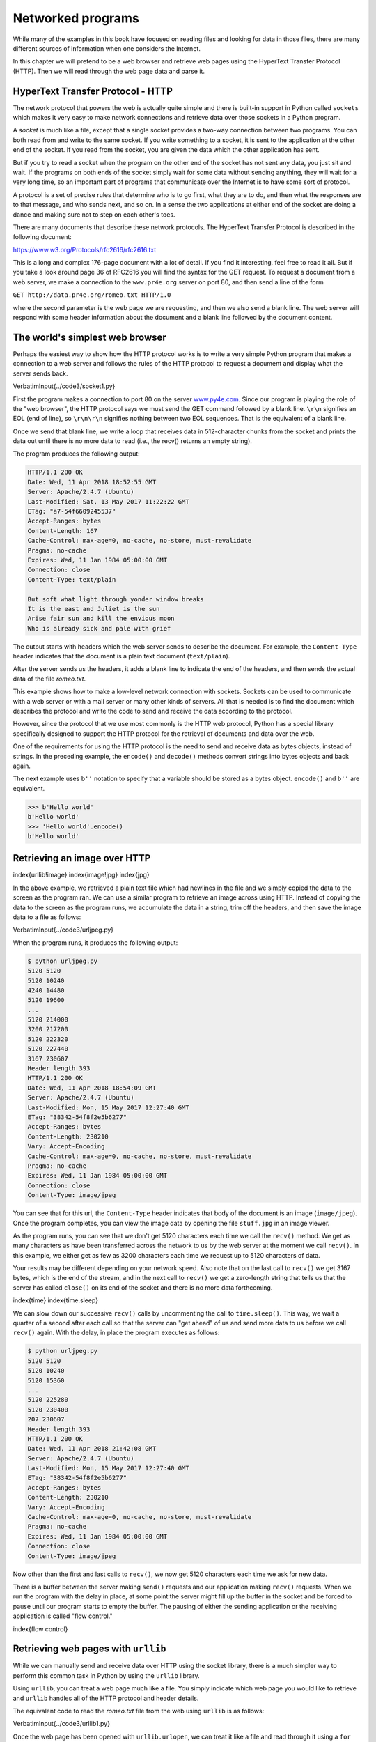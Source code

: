 
Networked programs
==================

While many of the examples in this book have focused on reading files
and looking for data in those files, there are many different sources of 
information when one considers the Internet.

In this chapter we will pretend to be a web browser and retrieve web
pages using the HyperText Transfer Protocol (HTTP). Then we will read
through the web page data and parse it.

HyperText Transfer Protocol - HTTP
----------------------------------

The network protocol that powers the web is actually quite simple and
there is built-in support in Python called ``sockets`` which
makes it very easy to make network connections and retrieve data over
those sockets in a Python program.

A *socket* is much like a file, except that a single
socket provides a two-way connection between two programs. You can both
read from and write to the same socket. If you write something to a
socket, it is sent to the application at the other end of the socket. If
you read from the socket, you are given the data which the other
application has sent.

But if you try to read a socket when the program on the other end of the
socket has not sent any data, you just sit and wait. If the programs on
both ends of the socket simply wait for some data without sending
anything, they will wait for a very long time, so an important part of programs
that communicate over the Internet is to have some sort of protocol.

A protocol is a set of precise rules that
determine who is to go first, what they are to do, and then what the
responses are to that message, and who sends next, and so on. In a sense
the two applications at either end of the socket are doing a dance and
making sure not to step on each other's toes.

There are many documents that describe these network protocols. The
HyperText Transfer Protocol is described in the following document:

https://www.w3.org/Protocols/rfc2616/rfc2616.txt

This is a long and complex 176-page document with a lot of detail. If
you find it interesting, feel free to read it all. But if you take a
look around page 36 of RFC2616 you will find the syntax for the GET
request. To request a document from a web server, we make a connection
to the ``www.pr4e.org`` server on port 80, and then send a
line of the form

``GET http://data.pr4e.org/romeo.txt HTTP/1.0``

where the second parameter is the web page we are requesting, and then
we also send a blank line. The web server will respond with some header
information about the document and a blank line followed by the document
content.

The world's simplest web browser
--------------------------------

Perhaps the easiest way to show how the HTTP protocol works is to write
a very simple Python program that makes a connection to a web server and
follows the rules of the HTTP protocol to request a document and
display what the server sends back.

\VerbatimInput{../code3/socket1.py}

First the program makes a connection to port 80 on the server
`www.py4e.com <http://www.py4e.com>`_. Since our program is playing the role
of the "web browser", the HTTP protocol says we must send the GET
command followed by a blank line. ``\r\n`` signifies an EOL (end of line),
so ``\r\n\r\n`` signifies nothing between two EOL sequences. That is the
equivalent of a blank line.

.. image:: height=2.0in@../images/socket
   :target: height=2.0in@../images/socket
   :alt: A Socket Connection



Once we send that blank line, we write a loop that receives data in
512-character chunks from the socket and prints the data out until there
is no more data to read (i.e., the recv() returns an empty string).

The program produces the following output:

.. code-block::

   HTTP/1.1 200 OK
   Date: Wed, 11 Apr 2018 18:52:55 GMT
   Server: Apache/2.4.7 (Ubuntu)
   Last-Modified: Sat, 13 May 2017 11:22:22 GMT
   ETag: "a7-54f6609245537"
   Accept-Ranges: bytes
   Content-Length: 167
   Cache-Control: max-age=0, no-cache, no-store, must-revalidate
   Pragma: no-cache
   Expires: Wed, 11 Jan 1984 05:00:00 GMT
   Connection: close
   Content-Type: text/plain

   But soft what light through yonder window breaks
   It is the east and Juliet is the sun
   Arise fair sun and kill the envious moon
   Who is already sick and pale with grief


The output starts with headers which the web server sends to describe
the document. For example, the ``Content-Type`` header
indicates that the document is a plain text document
(\ ``text/plain``\ ).

After the server sends us the headers, it adds a blank line to indicate
the end of the headers, and then sends the actual data of the file
*romeo.txt*.

This example shows how to make a low-level network connection with
sockets. Sockets can be used to communicate with a web server or with a
mail server or many other kinds of servers. All that is needed is to
find the document which describes the protocol and write the code to
send and receive the data according to the protocol.

However, since the protocol that we use most commonly is the HTTP web
protocol, Python has a special library specifically designed to support
the HTTP protocol for the retrieval of documents and data over the web.

One of the requirements for using the HTTP protocol is the need to send
and receive data as bytes objects, instead of strings. In the preceding
example, the ``encode()`` and ``decode()`` methods convert strings into bytes
objects and back again.

The next example uses ``b''`` notation to specify that a variable should
be stored as a bytes object. ``encode()`` and ``b''`` are equivalent.

.. code-block:: 

   >>> b'Hello world'
   b'Hello world'
   >>> 'Hello world'.encode()
   b'Hello world'


Retrieving an image over HTTP
-----------------------------

\index{urllib!image}
\index{image!jpg}
\index{jpg}

In the above example, we retrieved a plain text file which had newlines
in the file and we simply copied the data to the screen as the program
ran. We can use a similar program to retrieve an image across using
HTTP. Instead of copying the data to the screen as the program runs, we
accumulate the data in a string, trim off the headers, and then save the
image data to a file as follows:

\VerbatimInput{../code3/urljpeg.py}

When the program runs, it produces the following output:

.. code-block::

   $ python urljpeg.py
   5120 5120
   5120 10240
   4240 14480
   5120 19600
   ...
   5120 214000
   3200 217200
   5120 222320
   5120 227440
   3167 230607
   Header length 393
   HTTP/1.1 200 OK
   Date: Wed, 11 Apr 2018 18:54:09 GMT
   Server: Apache/2.4.7 (Ubuntu)
   Last-Modified: Mon, 15 May 2017 12:27:40 GMT
   ETag: "38342-54f8f2e5b6277"
   Accept-Ranges: bytes
   Content-Length: 230210
   Vary: Accept-Encoding
   Cache-Control: max-age=0, no-cache, no-store, must-revalidate
   Pragma: no-cache
   Expires: Wed, 11 Jan 1984 05:00:00 GMT
   Connection: close
   Content-Type: image/jpeg


You can see that for this url, the ``Content-Type`` header
indicates that body of the document is an image
(\ ``image/jpeg``\ ). Once the program completes, you can view the
image data by opening the file ``stuff.jpg`` in an image
viewer.

As the program runs, you can see that we don't get 5120 characters each
time we call the ``recv()`` method. We get as many characters
as have been transferred across the network to us by the web server at
the moment we call ``recv()``. In this example, we either get
as few as 3200 characters each time we request up to 5120 characters of
data.

Your results may be different depending on your network speed. Also note
that on the last call to ``recv()`` we get 3167 bytes, which is
the end of the stream, and in the next call to ``recv()`` we
get a zero-length string that tells us that the server has called
``close()`` on its end of the socket and there is no more data
forthcoming.

\index{time}
\index{time.sleep}

We can slow down our successive ``recv()`` calls by
uncommenting the call to ``time.sleep()``. This way, we wait a
quarter of a second after each call so that the server can "get ahead"
of us and send more data to us before we call ``recv()`` again.
With the delay, in place the program executes as follows:

.. code-block::

   $ python urljpeg.py
   5120 5120
   5120 10240
   5120 15360
   ...
   5120 225280
   5120 230400
   207 230607
   Header length 393
   HTTP/1.1 200 OK
   Date: Wed, 11 Apr 2018 21:42:08 GMT
   Server: Apache/2.4.7 (Ubuntu)
   Last-Modified: Mon, 15 May 2017 12:27:40 GMT
   ETag: "38342-54f8f2e5b6277"
   Accept-Ranges: bytes
   Content-Length: 230210
   Vary: Accept-Encoding
   Cache-Control: max-age=0, no-cache, no-store, must-revalidate
   Pragma: no-cache
   Expires: Wed, 11 Jan 1984 05:00:00 GMT
   Connection: close
   Content-Type: image/jpeg


Now other than the first and last calls to ``recv()``\ , we now
get 5120 characters each time we ask for new data.

There is a buffer between the server making ``send()`` requests
and our application making ``recv()`` requests. When we run the
program with the delay in place, at some point the server might fill up
the buffer in the socket and be forced to pause until our program starts
to empty the buffer. The pausing of either the sending application or
the receiving application is called "flow control."

\index{flow control}

Retrieving web pages with ``urllib``
----------------------------------------

While we can manually send and receive data over HTTP using the socket
library, there is a much simpler way to perform this common task in
Python by using the ``urllib`` library.

Using ``urllib``\ , you can treat a web page much like a file.
You simply indicate which web page you would like to retrieve and
``urllib`` handles all of the HTTP protocol and header details.

The equivalent code to read the *romeo.txt* file from the web
using ``urllib`` is as follows:

\VerbatimInput{../code3/urllib1.py}

Once the web page has been opened with ``urllib.urlopen``\ , we
can treat it like a file and read through it using a ``for``
loop.

When the program runs, we only see the output of the contents of the
file. The headers are still sent, but the ``urllib`` code
consumes the headers and only returns the data to us.

.. code-block::

   But soft what light through yonder window breaks
   It is the east and Juliet is the sun
   Arise fair sun and kill the envious moon
   Who is already sick and pale with grief


As an example, we can write a program to retrieve the data for
``romeo.txt`` and compute the frequency of each word in the
file as follows:

\VerbatimInput{../code3/urlwords.py}

Again, once we have opened the web page, we can read it like a local
file.

Reading binary files using ``urllib``
-----------------------------------------

Sometimes you want to retrieve a non-text (or binary) file such as an
image or video file. The data in these files is generally not useful to
print out, but you can easily make a copy of a URL to a local file on
your hard disk using ``urllib``.

\index{binary file}

The pattern is to open the URL and use ``read`` to download the
entire contents of the document into a string variable
(\ ``img``\ ) then write that information to a local file as
follows:

\VerbatimInput{../code3/curl1.py}

This program reads all of the data in at once across the network and
stores it in the variable ``img`` in the main memory of your
computer, then opens the file ``cover.jpg`` and writes the data
out to your disk. The ``wb`` argument for ``open()`` opens a binary file
for writing only. This program will work if the size of the file is less than
the size of the memory of your computer.

However if this is a large audio or video file, this program may crash
or at least run extremely slowly when your computer runs out of memory.
In order to avoid running out of memory, we retrieve the data in blocks
(or buffers) and then write each block to your disk before retrieving
the next block. This way the program can read any size file without
using up all of the memory you have in your computer.

\VerbatimInput{../code3/curl2.py}

In this example, we read only 100,000 characters at a time and then
write those characters to the ``cover.jpg`` file before
retrieving the next 100,000 characters of data from the web.

This program runs as follows:

.. code-block::

   python curl2.py
   230210 characters copied.


Parsing HTML and scraping the web
---------------------------------

\index{web!scraping}
\index{parsing HTML}

One of the common uses of the ``urllib`` capability in Python
is to *scrape* the web. Web scraping is when we write a
program that pretends to be a web browser and retrieves pages, then
examines the data in those pages looking for patterns.

As an example, a search engine such as Google will look at the source of
one web page and extract the links to other pages and retrieve those
pages, extracting links, and so on. Using this technique, Google
*spiders* its way through nearly all of the pages on the
web.

Google also uses the frequency of links from pages it finds to a
particular page as one measure of how "important" a page is and how high
the page should appear in its search results.

Parsing HTML using regular expressions
--------------------------------------

One simple way to parse HTML is to use regular expressions to repeatedly
search for and extract substrings that match a particular pattern.

Here is a simple web page:

.. code-block:: {.html}

   <h1>The First Page</h1>
   <p>
   If you like, you can switch to the
   <a href="http://www.dr-chuck.com/page2.htm">
   Second Page</a>.
   </p>


We can construct a well-formed regular expression to match and extract
the link values from the above text as follows:

.. code-block::

   href="http[s]?://.+?"


Our regular expression looks for strings that start with
"href=\"http://" or "href=\"https://", followed by one or more characters (\ ``.+?``\ ),
followed by another double quote. The question mark behind the ``[s]?`` indicates
to search for the string "http" followed by zero or one "s". 

The question mark added to the ``.+?`` indicates
that the match is to be done in a "non-greedy" fashion instead of a
"greedy" fashion. A non-greedy match tries to find the
*smallest* possible matching string and a greedy match
tries to find the *largest* possible matching string.

\index{greedy}
\index{non-greedy}

We add parentheses to our regular expression to indicate which part of
our matched string we would like to extract, and produce the following
program:

\index{regex!parentheses}
\index{parentheses!regular expression}

\VerbatimInput{../code3/urlregex.py}

The ``ssl`` library allows this program to access web sites that strictly
enforce HTTPS. The ``read`` method returns HTML source code as a bytes object 
instead of returning an HTTPResponse object. The ``findall`` regular expression
method will give us a list of all of the strings that match our
regular expression, returning only the link text between the double quotes.

When we run the program and input a URL, we get the following output:

.. code-block::

   Enter - https://docs.python.org
   https://docs.python.org/3/index.html
   https://www.python.org/
   https://docs.python.org/3.8/
   https://docs.python.org/3.7/
   https://docs.python.org/3.5/
   https://docs.python.org/2.7/
   https://www.python.org/doc/versions/
   https://www.python.org/dev/peps/
   https://wiki.python.org/moin/BeginnersGuide
   https://wiki.python.org/moin/PythonBooks
   https://www.python.org/doc/av/
   https://www.python.org/
   https://www.python.org/psf/donations/
   http://sphinx.pocoo.org/


Regular expressions work very nicely when your HTML is well formatted
and predictable. But since there are a lot of "broken" HTML pages out
there, a solution only using regular expressions might either miss some
valid links or end up with bad data.

This can be solved by using a robust HTML parsing library.

Parsing HTML using BeautifulSoup
--------------------------------

\index{BeautifulSoup}

Even though HTML looks like XML^[The XML format is described in the next chapter.]
and some pages are carefully
constructed to be XML, most HTML is generally broken in ways that cause
an XML parser to reject the entire page of HTML as improperly formed.

There are a number of Python libraries which can help you parse HTML and
extract data from the pages. Each of the libraries has its strengths and
weaknesses and you can pick one based on your needs.

As an example, we will simply parse some HTML input and extract links
using the *BeautifulSoup* library. BeautifulSoup tolerates highly flawed
HTML and still lets you easily extract the data you need. You can download and
install the BeautifulSoup code from:

https://pypi.python.org/pypi/beautifulsoup4

Information on installing BeautifulSoup with the Python Package Index tool ``pip``
is available at:

https://packaging.python.org/tutorials/installing-packages/

We will use ``urllib`` to read the page and then use
``BeautifulSoup`` to extract the ``href`` attributes
from the anchor (\ ``a``\ ) tags.

\index{BeautifulSoup}
\index{HTML}
\index{parsing!HTML}

\VerbatimInput{../code3/urllinks.py}

The program prompts for a web address, then opens the web page, reads
the data and passes the data to the BeautifulSoup parser, and then
retrieves all of the anchor tags and prints out the ``href``
attribute for each tag.

When the program runs, it produces the following output:

.. code-block::

   Enter - https://docs.python.org
   genindex.html
   py-modindex.html
   https://www.python.org/
   #
   whatsnew/3.6.html
   whatsnew/index.html
   tutorial/index.html
   library/index.html
   reference/index.html
   using/index.html
   howto/index.html
   installing/index.html
   distributing/index.html
   extending/index.html
   c-api/index.html
   faq/index.html
   py-modindex.html
   genindex.html
   glossary.html
   search.html
   contents.html
   bugs.html
   about.html
   license.html
   copyright.html
   download.html
   https://docs.python.org/3.8/
   https://docs.python.org/3.7/
   https://docs.python.org/3.5/
   https://docs.python.org/2.7/
   https://www.python.org/doc/versions/
   https://www.python.org/dev/peps/
   https://wiki.python.org/moin/BeginnersGuide
   https://wiki.python.org/moin/PythonBooks
   https://www.python.org/doc/av/
   genindex.html
   py-modindex.html
   https://www.python.org/
   #
   copyright.html
   https://www.python.org/psf/donations/
   bugs.html
   http://sphinx.pocoo.org/


This list is much longer because some HTML anchor tags are relative
paths (e.g., tutorial/index.html) or in-page references (e.g., '#')
that do not include "http://" or "https://", which was a
requirement in our regular expression.

You can use also BeautifulSoup to pull out various parts of each tag:

\VerbatimInput{../code3/urllink2.py}

.. code-block::

   python urllink2.py
   Enter - http://www.dr-chuck.com/page1.htm
   TAG: <a href="http://www.dr-chuck.com/page2.htm">
   Second Page</a>
   URL: http://www.dr-chuck.com/page2.htm
   Content: ['\nSecond Page']
   Attrs: [('href', 'http://www.dr-chuck.com/page2.htm')]


``html.parser`` is the HTML parser included in the standard Python 3 library.
Information on other HTML parsers is available at:

http://www.crummy.com/software/BeautifulSoup/bs4/doc/#installing-a-parser

These examples only begin to show the power of BeautifulSoup when it
comes to parsing HTML.

Bonus section for Unix / Linux users
------------------------------------

If you have a Linux, Unix, or Macintosh computer, you probably have
commands built in to your operating system that retrieves both plain
text and binary files using the HTTP or File Transfer (FTP) protocols.
One of these commands is ``curl``\ :

\index{curl}

.. code-block:: {.bash}

   $ curl -O http://www.py4e.com/cover.jpg


The command ``curl`` is short for "copy URL" and so the two
examples listed earlier to retrieve binary files with ``urllib``
are cleverly named ``curl1.py`` and ``curl2.py`` on
`www.py4e.com/code3 <http://www.py4e.com/code3>`_ as
they implement similar functionality to the ``curl`` command.
There is also a ``curl3.py`` sample program that does this task
a little more effectively, in case you actually want to use this pattern
in a program you are writing.

A second command that functions very similarly is ``wget``\ :

\index{wget}

.. code-block:: {.bash}

   $ wget http://www.py4e.com/cover.jpg


Both of these commands make retrieving webpages and remote files a
simple task.

Glossary
--------

BeautifulSoup
:   A Python library for parsing HTML documents and extracting data from
    HTML documents that compensates for most of the imperfections in the
    HTML that browsers generally ignore. You can download the
    BeautifulSoup code from `www.crummy.com <http://www.crummy.com>`_.
\index{BeautifulSoup}

port
:   A number that generally indicates which application you are
    contacting when you make a socket connection to a server. As an
    example, web traffic usually uses port 80 while email traffic uses
    port 25.
\index{port}

scrape
:   When a program pretends to be a web browser and retrieves a web
    page, then looks at the web page content. Often programs are
    following the links in one page to find the next page so they can
    traverse a network of pages or a social network.
\index{socket}

socket
:   A network connection between two applications where the applications
    can send and receive data in either direction.
\index{socket}

spider
:   The act of a web search engine retrieving a page and then all the
    pages linked from a page and so on until they have nearly all of the
    pages on the Internet which they use to build their search index.
\index{spider}

Exercises
---------

**Exercise 1: Change the socket program ``socket1.py`` to prompt
the user for the URL so it can read any web page. You can use
``split('/')`` to break the URL into its component parts so you
can extract the host name for the socket ``connect`` call. Add
error checking using ``try`` and ``except`` to handle
the condition where the user enters an improperly formatted or
non-existent URL.**

**Exercise 2: Change your socket program so that it counts the number of
characters it has received and stops displaying any text after it has
shown 3000 characters. The program should retrieve the entire document
and count the total number of characters and display the count of the
number of characters at the end of the document.**

**Exercise 3: Use ``urllib`` to replicate the previous exercise
of (1) retrieving the document from a URL, (2) displaying up to 3000
characters, and (3) counting the overall number of characters in the
document. Don't worry about the headers for this exercise, simply show
the first 3000 characters of the document contents.**

**Exercise 4: Change the ``urllinks.py`` program to extract and
count paragraph (p) tags from the retrieved HTML document and display
the count of the paragraphs as the output of your program. Do not
display the paragraph text, only count them. Test your program on
several small web pages as well as some larger web pages.**

**Exercise 5: (Advanced) Change the socket program so that it only shows
data after the headers and a blank line have been received. Remember
that ``recv`` receives characters (newlines and all), not lines.**
